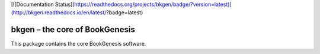 [![Documentation Status](https://readthedocs.org/projects/bkgen/badge/?version=latest)](http://bkgen.readthedocs.io/en/latest/?badge=latest)

###############################
bkgen – the core of BookGenesis
###############################

This package contains the core BookGenesis software. 
